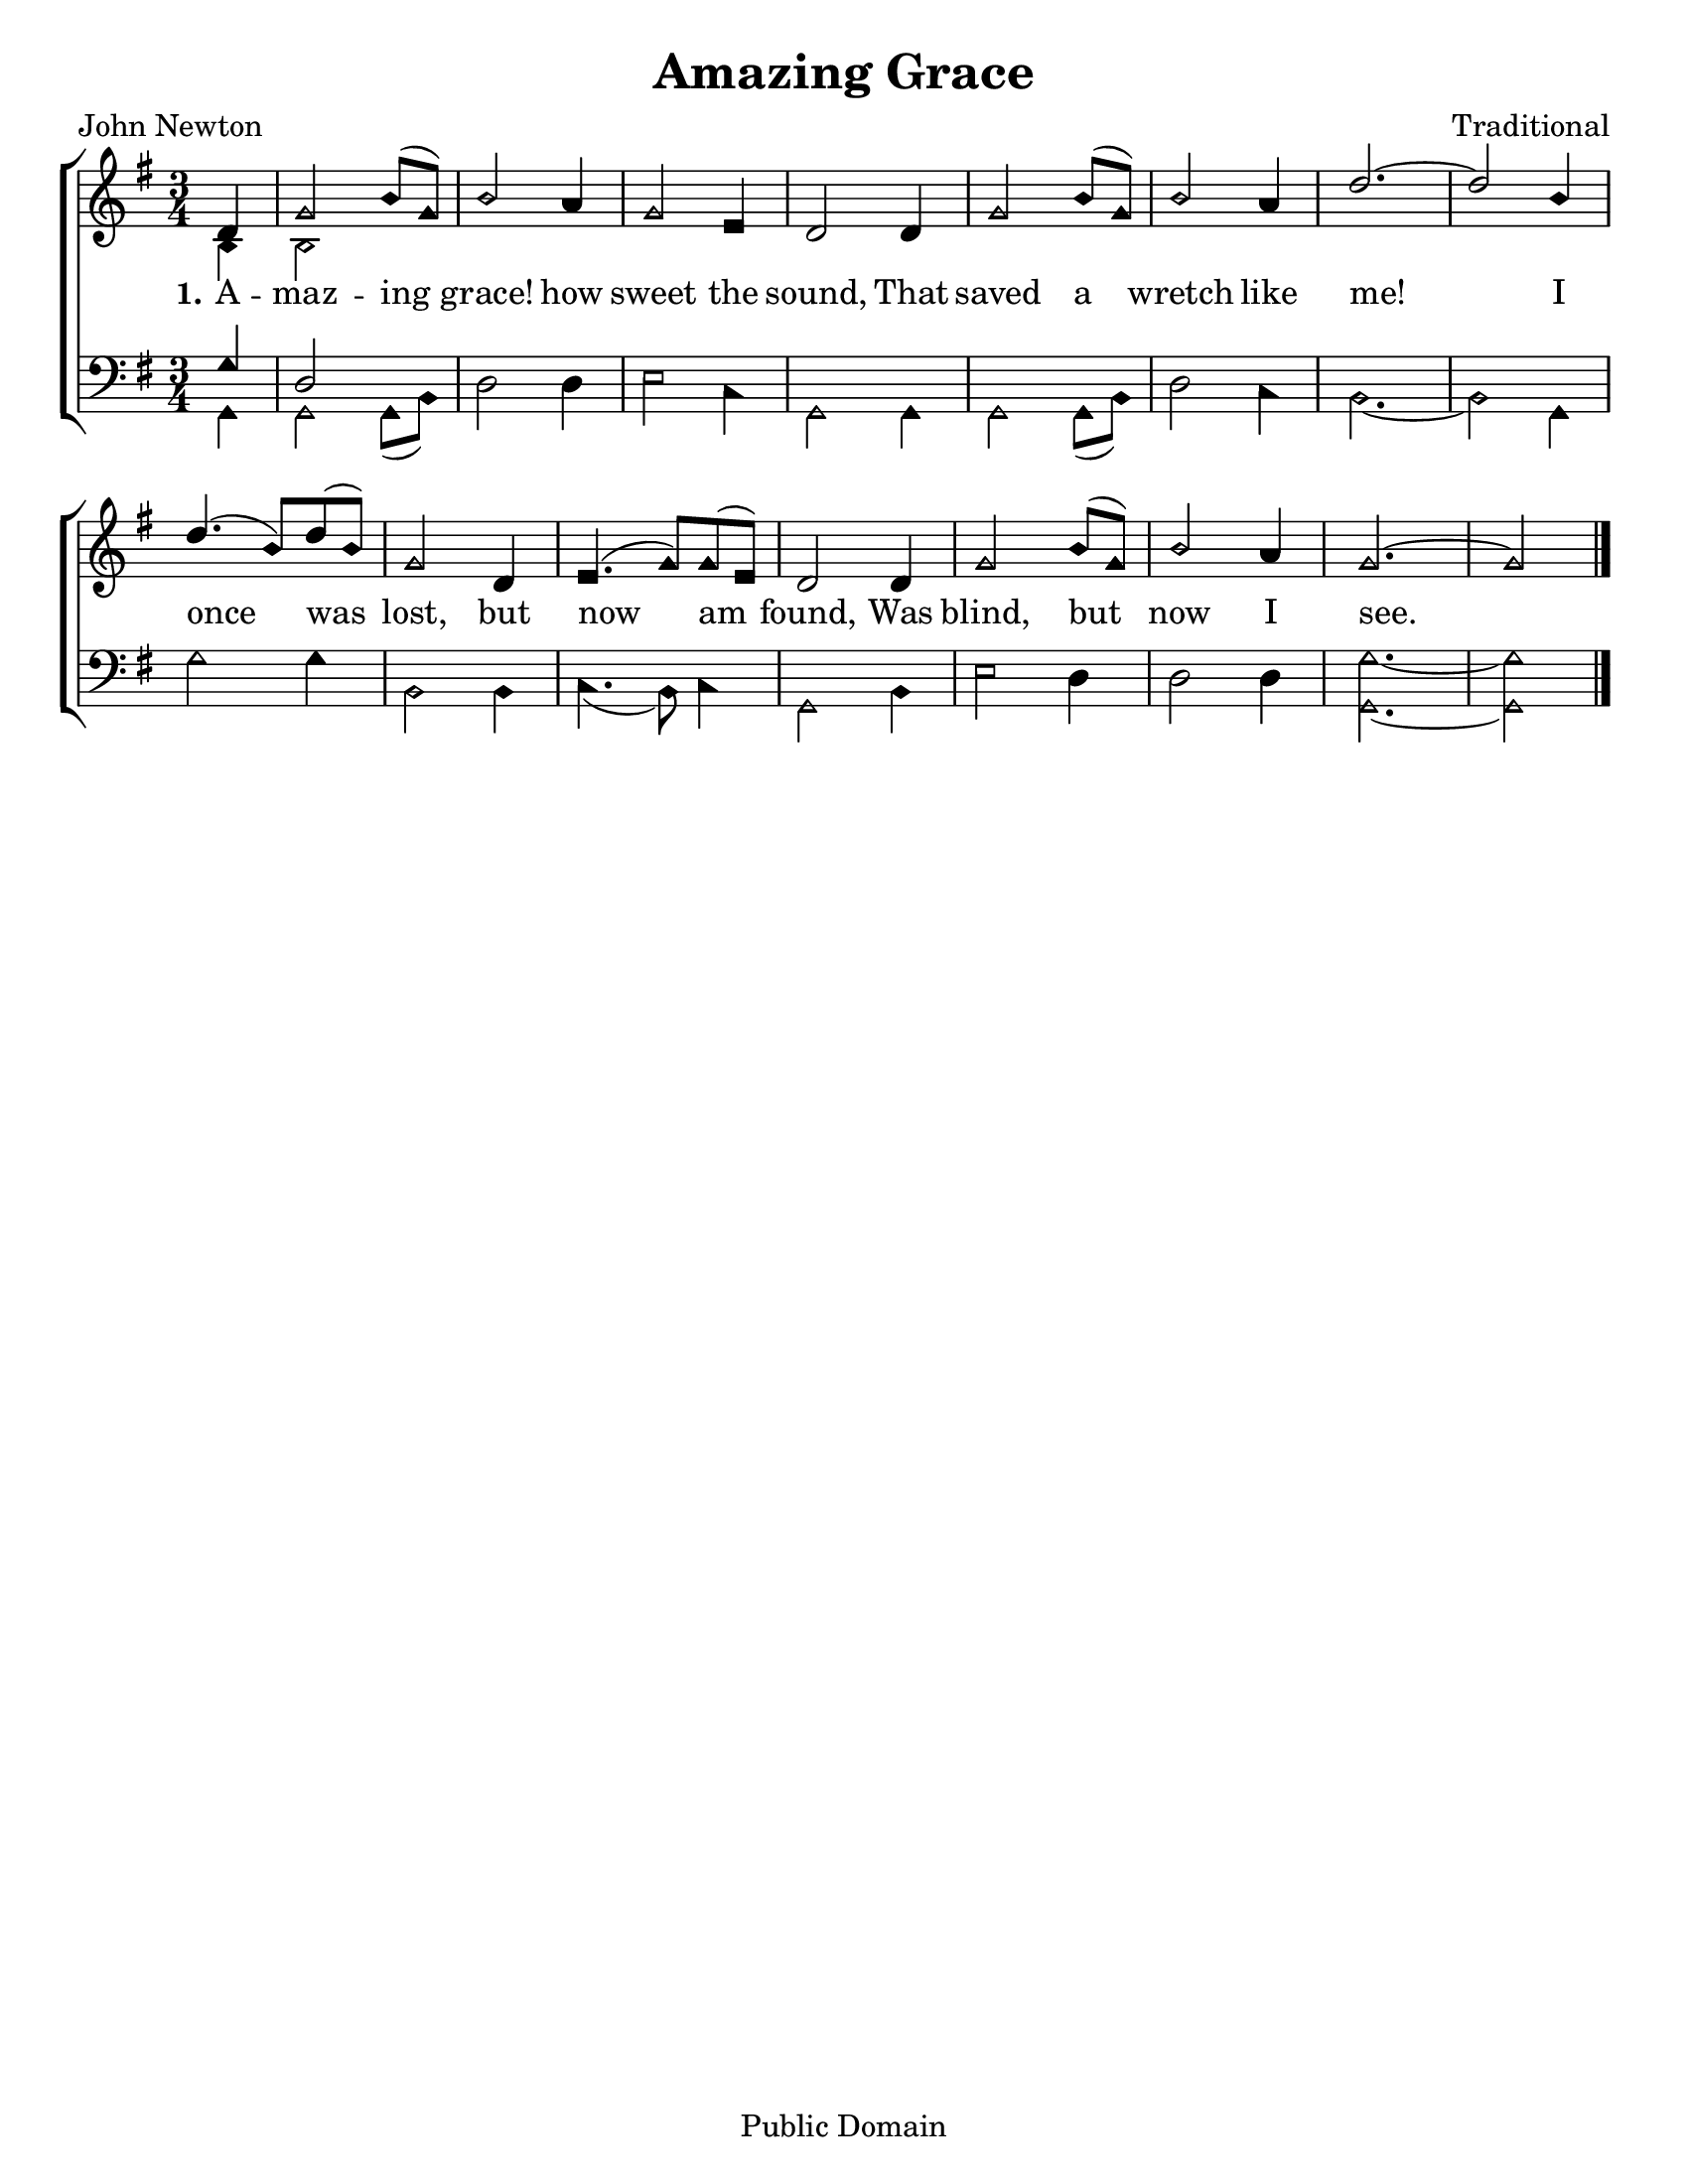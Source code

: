 \version "2.18.2"

\header {
 	title = "Amazing Grace"
 	composer = "Traditional"
 	poet = "John Newton"
	copyright= \markup { "Public Domain" }
	tagline = ""
}


\paper {
	#(set-paper-size "letter")
	indent = 0
  	page-count = #1
}


global = {
 	\key g \major
 	\time 3/4
	\aikenHeads
  	\large
  	\override Score.BarNumber.break-visibility = ##(#f #f #f)
 	\set Staff.midiMaximumVolume = #1.0
 	\partial 4
}


lead = {
	\set Staff.midiMinimumVolume = #3.0
}


soprano = \relative c'' {
 	\global
	d,4 g2 b8( g) b2 a4 g2 e4 d2
	d4 g2 b8( g) b2 a4 d2.~ d2
	b4 d4.( b8) d( b) g2 d4 e4.( g8) g( e) d2
	d4 g2 b8( g) b2 a4 g2.~ g2
	\bar "|."
}


alto = \relative c' {
	\global
	b4 b2
}


tenor = \relative c' {
	\global
	\clef "bass"
	g4 d2
}


bass = \relative c {
	\global
	\clef "bass"
	g4 g2 g8( b) d2 d4 e2 c4 g2
	g4 g2 g8( b) d2 c4 b2.~ b2
	g4 g'2 g4 b,2 b4 c4.( b8) c4 g2
	b4 e2 d4 d2 d4 <g g,>2.~ <g g,>2
}


verseOne = \lyricmode {
	\set stanza = "1."
	A -- maz -- ing grace! how sweet the sound,
	That saved a wretch like me!
	I once was lost, but now am found,
	Was blind, but now I see.
}


verseTwo = \lyricmode {
	\set stanza = "2."
}


verseThree = \lyricmode {
	\set stanza = "3."
}


\score{
	\new ChoirStaff <<
		\new Staff \with {midiInstrument = #"acoustic grand"} <<
			\new Voice = "soprano" {\voiceOne \soprano}
			\new Voice = "alto" {\voiceTwo \alto}
		>>
		
		\new Lyrics {
			\lyricsto "soprano" \verseOne
		}
		\new Lyrics {
			\lyricsto "soprano" \verseTwo
		}
		\new Lyrics {
			\lyricsto "soprano" \verseThree
		}
		
		\new Staff  \with {midiInstrument = #"acoustic grand"}<<
			\new Voice = "tenor" {\voiceThree \tenor}
			\new Voice = "bass" {\voiceFour \bass}
		>>
		
	>>
	
	\layout{}
	\midi{
		\tempo 4 = 88
	}
}
